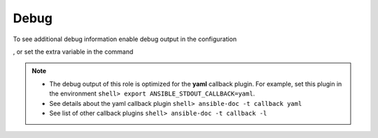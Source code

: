 *****
Debug
*****

To see additional debug information enable debug output in the
configuration

.. code-block:: yaml
   :emphasize-lines: 1

   ar_debug: true

, or set the extra variable in the command

.. code-block:: sh
   :emphasize-lines: 1

   shell> ansible-playbook pb.yml -e ar_debug=true

.. note::

   * The debug output of this role is optimized for the **yaml**
     callback plugin. For example, set this plugin in the environment
     ``shell> export ANSIBLE_STDOUT_CALLBACK=yaml``.

   * See details about the yaml callback plugin ``shell> ansible-doc -t callback yaml``

   * See list of other callback plugins ``shell> ansible-doc -t callback -l``


.. seealso::

   * `Playbook Debugger <https://docs.ansible.com/ansible/latest/user_guide/playbooks_debugger.html>`_
